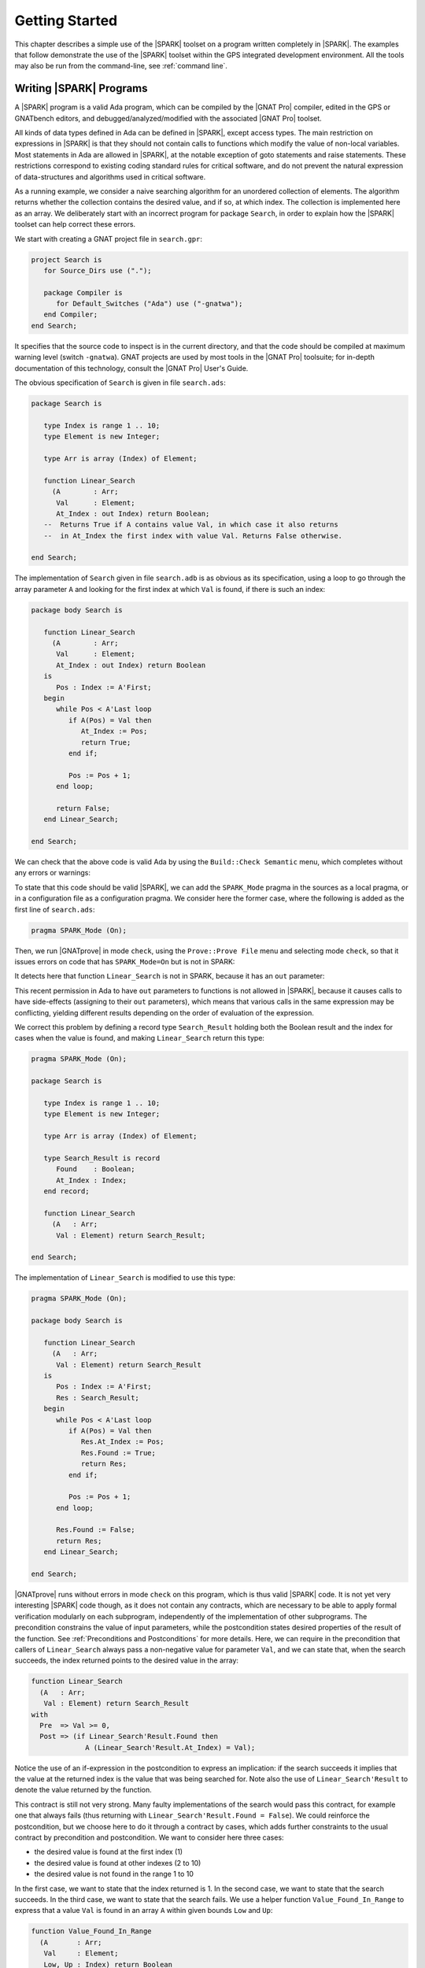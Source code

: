 .. _getting started:

***************
Getting Started
***************

This chapter describes a simple use of the |SPARK| toolset on a program written
completely in |SPARK|.  The examples that follow demonstrate the use of the
|SPARK| toolset within the GPS integrated development environment. All the tools
may also be run from the command-line, see :ref:`command line`.

Writing |SPARK| Programs
========================

A |SPARK| program is a valid Ada program, which can be compiled by the |GNAT
Pro| compiler, edited in the GPS or GNATbench editors, and
debugged/analyzed/modified with the associated |GNAT Pro| toolset.

All kinds of data types defined in Ada can be defined in |SPARK|, except access
types. The main restriction on expressions in |SPARK| is that they should not
contain calls to functions which modify the value of non-local variables. Most
statements in Ada are allowed in |SPARK|, at the notable exception of goto
statements and raise statements. These restrictions correspond to existing
coding standard rules for critical software, and do not prevent the natural
expression of data-structures and algorithms used in critical software.

As a running example, we consider a naive searching algorithm for an unordered
collection of elements. The algorithm returns whether the collection contains
the desired value, and if so, at which index. The collection is implemented
here as an array. We deliberately start with an incorrect program for package
``Search``, in order to explain how the |SPARK| toolset can help correct
these errors.

We start with creating a GNAT project file in ``search.gpr``:

.. code-block:: ada

    project Search is
       for Source_Dirs use (".");

       package Compiler is
          for Default_Switches ("Ada") use ("-gnatwa");
       end Compiler;
    end Search;

It specifies that the source code to inspect is in the current directory, and
that the code should be compiled at maximum warning level (switch
``-gnatwa``). GNAT projects are used by most tools in the |GNAT Pro| toolsuite;
for in-depth documentation of this technology, consult the |GNAT Pro|
User's Guide.

The obvious specification of ``Search`` is given in file ``search.ads``:

.. code-block:: ada

   package Search is

      type Index is range 1 .. 10;
      type Element is new Integer;

      type Arr is array (Index) of Element;

      function Linear_Search
        (A        : Arr;
         Val      : Element;
         At_Index : out Index) return Boolean;
      --  Returns True if A contains value Val, in which case it also returns
      --  in At_Index the first index with value Val. Returns False otherwise.

   end Search;

The implementation of ``Search`` given in file ``search.adb`` is as obvious as
its specification, using a loop to go through the array parameter ``A``
and looking for the first index at which ``Val`` is found, if there
is such an index:

.. code-block:: ada

   package body Search is

      function Linear_Search
        (A        : Arr;
         Val      : Element;
         At_Index : out Index) return Boolean
      is
         Pos : Index := A'First;
      begin
         while Pos < A'Last loop
            if A(Pos) = Val then
               At_Index := Pos;
               return True;
            end if;

            Pos := Pos + 1;
         end loop;

         return False;
      end Linear_Search;

   end Search;

We can check that the above code is valid Ada by using the ``Build::Check
Semantic`` menu, which completes without any errors or warnings:

.. image:: static/search_check_semantic.png

To state that this code should be valid |SPARK|, we can add the
``SPARK_Mode`` pragma in the sources as a local pragma, or in a configuration
file as a configuration pragma. We consider here the former case, where the
following is added as the first line of ``search.ads``:

.. code-block:: ada

    pragma SPARK_Mode (On);

Then, we run |GNATprove| in mode ``check``, using the ``Prove::Prove File``
menu and selecting mode ``check``, so that it issues errors on code that has
``SPARK_Mode=On`` but is not in SPARK:

.. image:: static/search_check.png

It detects here that function ``Linear_Search`` is not in SPARK, because it has
an ``out`` parameter:

.. image:: static/search_not_spark.png

This recent permission in Ada to have ``out`` parameters to functions is not
allowed in |SPARK|, because it causes calls to have side-effects (assigning to
their ``out`` parameters), which means that various calls in the same
expression may be conflicting, yielding different results depending on the
order of evaluation of the expression.

We correct this problem by defining a record type ``Search_Result`` holding
both the Boolean result and the index for cases when the value is found, and
making ``Linear_Search`` return this type:

.. code-block:: ada

    pragma SPARK_Mode (On);

    package Search is

       type Index is range 1 .. 10;
       type Element is new Integer;

       type Arr is array (Index) of Element;

       type Search_Result is record
          Found    : Boolean;
          At_Index : Index;
       end record;

       function Linear_Search
         (A   : Arr;
          Val : Element) return Search_Result;

    end Search;

The implementation of ``Linear_Search`` is modified to use this type:

.. code-block:: ada

    pragma SPARK_Mode (On);

    package body Search is

       function Linear_Search
         (A   : Arr;
          Val : Element) return Search_Result
       is
          Pos : Index := A'First;
          Res : Search_Result;
       begin
          while Pos < A'Last loop
             if A(Pos) = Val then
                Res.At_Index := Pos;
                Res.Found := True;
                return Res;
             end if;

             Pos := Pos + 1;
          end loop;

          Res.Found := False;
          return Res;
       end Linear_Search;

    end Search;

|GNATprove| runs without errors in mode ``check`` on this program, which is
thus valid |SPARK| code. It is not yet very interesting |SPARK| code though, as
it does not contain any contracts, which are necessary to be able to apply
formal verification modularly on each subprogram, independently of the
implementation of other subprograms. The precondition constrains the value of
input parameters, while the postcondition states desired properties of the
result of the function. See :ref:`Preconditions and Postconditions` for more
details. Here, we can require in the precondition that callers of
``Linear_Search`` always pass a non-negative value for parameter ``Val``, and
we can state that, when the search succeeds, the index returned points to the
desired value in the array:

.. code-block:: ada

   function Linear_Search
     (A   : Arr;
      Val : Element) return Search_Result
   with
     Pre  => Val >= 0,
     Post => (if Linear_Search'Result.Found then
                A (Linear_Search'Result.At_Index) = Val);

Notice the use of an if-expression in the postcondition to express an
implication: if the search succeeds it implies that the value at the returned index
is the value that was being searched for. Note also the use of ``Linear_Search'Result``
to denote the value returned by the function.

This contract is still not very strong. Many faulty implementations of the
search would pass this contract, for example one that always fails (thus
returning with ``Linear_Search'Result.Found = False``). We could reinforce the
postcondition, but we choose here to do it through a contract by cases, which
adds further constraints to the usual contract by precondition and
postcondition. We want to consider here three cases:

* the desired value is found at the first index (1)
* the desired value is found at other indexes (2 to 10)
* the desired value is not found in the range 1 to 10

In the first case, we want to state that the index returned is 1. In the second
case, we want to state that the search succeeds. In the third case, we want to
state that the search fails. We use a helper function ``Value_Found_In_Range``
to express that a value ``Val`` is found in an array ``A`` within given bounds
``Low`` and ``Up``:

.. code-block:: ada

   function Value_Found_In_Range
     (A       : Arr;
      Val     : Element;
      Low, Up : Index) return Boolean
   is (for some J in Low .. Up => A(J) = Val);

   function Linear_Search
     (A   : Arr;
      Val : Element) return Search_Result
   with
     Pre  => Val >= 0,
     Post => (if Linear_Search'Result.Found then
                A (Linear_Search'Result.At_Index) = Val),
     Contract_Cases =>
       (A(1) = Val =>
          Linear_Search'Result.At_Index = 1,
        Value_Found_In_Range (A, Val, 2, 10) =>
          Linear_Search'Result.Found,
        (for all J in Arr'Range => A(J) /= Val) =>
          not Linear_Search'Result.Found);

Note that we express ``Value_Found_In_Range`` as an expression function, a
function whose body consists of a single expression, which can be given in a
specification file.

Note also the use of quantified expressions to express properties over
collections: ``for some`` in ``Value_Found_In_Range`` expresses an existential
property (there exists an index in this range such that ...), ``for all`` in
the third contract case expresses a universal property (all indexes in this
range are such that ...).

Each contract case consists of a guard (on the left of the arrow symbol)
evaluated on subprogram entry, and a consequence (on the right of the arrow
symbol) evaluated on subprogram exit. The special expression
``Linear_Search'Result`` may be used in consequence expressions. The three
guards here should cover all possible cases, and be disjoint. When a contract
case is activated (meaning its guard holds on entry), its consequence should
hold on exit.

The program obtained so far is a valid |SPARK| program, which |GNAT Pro|
analyzes semantically without errors or warnings.

Testing |SPARK| Programs
========================

We can compile the above program, and test it on a set of selected inputs. The
following test program exercises the case where the searched value is present in
the array and the case where it is not:

.. code-block:: ada

    with Search;      use Search;
    with Ada.Text_IO; use Ada.Text_IO;

    procedure Test_Search is
       A   : constant Arr := (1, 5, 3, 8, 8, 2, 0, 1, 0, 4);
       Res : Search_Result;

    begin
       Res := Linear_Search (A, 1);
       if Res.Found then
          if Res.At_Index = 1 then
             Put_Line ("OK: Found existing value at first index");
          else
             Put_Line ("not OK: Found existing value at other index");
          end if;
       else
          Put_Line ("not OK: Did not find existing value");
       end if;

       Res := Linear_Search (A, 6);
       if not Res.Found then
          Put_Line ("OK: Did not find non-existing value");
       else
          Put_Line ("not OK: Found non-existing value");
       end if;
    end Test_Search;

We can check that the implementation of ``Search`` passes this test by
compiling and running the test program:

.. code-block:: bash

   $ gnatmake test_search.adb
   $ test_search
   > OK: Found existing value at first index
   > OK: Did not find non-existing value

But only part of the program was really tested, as the contract was not checked
during execution. To check the contract at run time, we recompile with the
switch ``-gnata`` (``a`` for assertions, plus switch ``-f`` to force
recompilation of sources that have not changed):

* a check is inserted that the precondition holds on subprogram entry
* a check is inserted that the postcondition holds on subprogram exit
* a check is inserted that the guards of contract cases are disjoint on
  subprogram entry (no two cases are activated at the same time)
* a check is inserted that the guards of contract cases are complete on
  subprogram entry (one case must be activated)
* a check is inserted that the consequence of the activated contract case holds
  on subprogram exit

Note that the evaluation of the above assertions may also trigger other
run-time check failures, like an index out of bounds. With these additional
run-time checks, an error is reported when running the test program:

.. code-block:: bash

   $ gnatmake -gnata -f test_search.adb
   $ test_search
   > raised SYSTEM.ASSERTIONS.ASSERT_FAILURE : contract cases overlap for subprogram linear_search

It appears that two contract cases for ``Linear_Search`` are activated at the
same time! More information can be generated at run time if the code is
compiler with the switch ``-gnateE``:

.. code-block:: bash

   $ gnatmake -gnata -gnateE -f test_search.adb
   $ test_search
   > raised SYSTEM.ASSERTIONS.ASSERT_FAILURE : contract cases overlap for subprogram linear_search
   >   case guard at search.ads:29 evaluates to True
   >   case guard at search.ads:31 evaluates to True

It shows here that the guards of the first and second contract cases hold at
the same time. This failure in annotations can be debugged with ``gdb`` like a
failure in the code (provided the program was compiled with appropriate
switches, like ``-g -O0``). The stack trace inside GPS shows that the error
occurs on the first call to ``Linear_Search`` in the test program:

.. image:: static/search_gdb.png

Indeed, the value 1 is present twice in the array, at indexes 1 and 8, which
makes the two guards ``A(1) = Val`` and ``Value_Found_In_Range (A, Val, 2, 10``
evaluate to ``True``. We correct the contract of ``Linear_Search`` by
strengthening the guard of the second contract case, so that it only applies
when the value is not found at index 1:

.. code-block:: ada
     :emphasize-lines: 4

     Contract_Cases =>
       (A(1) = Val =>
          Linear_Search'Result.At_Index = 1,
        A(1) /= Val and then Value_Found_In_Range (A, Val, 2, 10) =>
          Linear_Search'Result.Found,
        (for all J in Arr'Range => A(J) /= Val) =>
          not Linear_Search'Result.Found);

With this updated contract, the test passes again, but this time with
assertions checked at run time:

.. code-block:: bash

   $ gnatmake -gnata test_search.adb
   $ test_search
   > OK: Found existing value at first index
   > OK: Did not find non-existing value

The program obtained so far passes successfully a test campaign (of one test!)
that achieves 100% coverage for all the common coverage criteria, once
impossible paths have been ruled out: statement coverage, condition coverage,
the MC/DC coverage used in avionics, and even the full static path coverage.

Formal Verification of |SPARK| Programs
=======================================

Formal verification of |SPARK| programs is a two-step process:

#. the first step checks that flows through the program correctly implement the
   specified flows (if any), and that all values read are initialized.
#. the second step checks that the program correctly implement its specified
   contracts (if any), and that no run-time error can be raised.

Step 1 is implemented as a static analysis pass in the tool |GNATprove|, in
``flow`` mode. This mode is still experimental, so many |SPARK| features
are not yet supported. Step 2 is implemented as a deductive verification pass
in the tool |GNATprove|, in the default ``prove`` mode. This mode is well
developed, but a few |SPARK| features are still not yet supported.

The difference between these two steps should be emphasized. Static analysis in
step 1 is a terminating algorithm, which typically takes 2 to 10 times as long
as compilation to complete. Deductive verification in step 2 is based on the
generation of logical formulas for each check to prove, which are then passed
on to an automatic prover to decide whether the logical formula holds or
not. The generation of logical formulas is a translation phase, which typically
takes 10 times as long as compilation to complete. The automatic proof of logical
formulas may take a very long time, or never terminate, hence the use of a timeout
(default=1s) for each call to the automatic prover. It is this last step which
takes the most time when calling |GNATprove| on a program, but it is also a
step which can be completely parallelized (using switch ``-j`` to specify the
number of parallel processes): each logical formula can be proved
independently, so the more cores are available the faster it completes.

.. note::

   The proof results presented in this tutorial may slightly vary from
   the results you obtain on your machine, as the automatic prover may take
   more or less time to complete a proof depending on the platform and machine
   used.

We start with the flow analysis of ``Search``, using the still experimental mode
``flow`` of |GNATprove| reached through the ``Prove::Prove File`` menu:

.. image:: static/search_flow.png

Here, it issues an error message:

.. code-block:: bash

   search.adb:21:07: use of uninitialized variable "res.at_index"

Inside the GPS editor, we can click on the path icon, either on the left of the
message, or on line 21 in file ``search.adb``, to show the path on which
``Res.At_Index`` is not initialized:

.. image:: static/search_flow_error.png

.. note::

   If you use the SPARK-HiLite GPL 2013 release, the way to display a path
   in GPS is slightly different. Instead of clicking on an icon, you need
   to right-click on the error message in the Location View, and select
   ``Prove::Show Path`` in the contextual menu that is raised. The menu
   ``Prove::Show Path`` displayed when right-clicking in the code panel
   should not be used.

This shows that, when the value is not found, the component ``At_Index``
of the value returned is indeed not initialized. Although that is allowed in Ada,
|SPARK| requires that all inputs and outputs of subprograms are completely
initialized (and the value returned by a function is such an output). Although
we could give a dummy value to component ``At_Index`` when the search fails, we
choose to turn the type ``Search_Result`` into a discriminant record, so that
the component ``At_Index`` is only usable when the search succeeds:

.. code-block:: ada

       type Search_Result (Found : Boolean := False) is record
          case Found is
             when True =>
                At_Index : Index;
             when False =>
                null;
          end case;
       end record;

Then, in the implementation of ``Linear_Search``, we change the value of the
discriminant depending on the success of the search:

.. code-block:: ada

       function Linear_Search
         (A   : Arr;
          Val : Element) return Search_Result
       is
          Pos : Index := A'First;
          Res : Search_Result;
       begin
          while Pos < A'Last loop
             if A(Pos) = Val then
                Res := (Found    => True,
                        At_Index => Pos);
                return Res;
             end if;

             Pos := Pos + 1;
          end loop;

          Res := (Found => False);
          return Res;
       end Linear_Search;

|GNATprove| runs without errors in mode ``flow`` on this program, which shows
there are no reads of uninitialized data.

We continue with the proof of contracts and absence of run-time errors, using
the main mode ``prove`` of |GNATprove|, in the ``Prove::Prove File`` menu. It
completes in a few seconds, with messages stating that 3 checks could not be
proved:

.. image:: static/search_not_proved.png

Note that there is no such message on the postcondition of ``Linear_Search``,
which means that it was proved. Likewise, there are no such messages on the
body of ``Linear_Search``, which means that no run-time errors can be raised
when executing the function.

All 3 unproved checks are checked when exiting from ``Linear_Search``. It is
expected that not much can be proved at this point, given that the body of
``Linear_Search`` has a loop but no loop invariant, so the formulas generated
for these checks assume the worst about locations modified in the loop. A loop
invariant is a special pragma ``Loop_Invariant`` stating an assertion in a
loop, which can be both executed at run-time like a regular pragma ``Assert``,
and used by |GNATprove| to summarize the effect of successive iterations of the
loop. We need to add a loop invariant stating enough properties about the
cumulative effect of loop iterations, so that the contract cases of
``Linear_Search`` become provable. Here, it should state that the value
searched was not previously found:

.. code-block:: ada

         pragma Loop_Invariant
           (not Value_Found_In_Range (A, Val, A'First, Pos));

As stated above, this invariant holds exactly between the two statements in the
loop (after the if-statement, before the increment of the index). Thus, it
should be inserted at this place. With this loop invariant, two checks
previously not proved are now proved, and a check previously proved becomes
unproved:

.. image:: static/search_loopinv.png

The new unproved check may seem odd, since all we did was add information in
the form of a loop invariant. The reason is that we also removed information at
the same time. By adding a loop invariant, we require |GNATprove| to prove
iterations around the (virtual) loop formed by the following steps:

#. Take any context satisfying the loop invariant, which summarizes all
   previous iterations of the loop.
#. Execute the end of a source loop iteration (just the increment here).
#. Test whether the loop exits, and continue with values which do not exit.
#. Execute the start of a source loop iteration (just the if-statement here).
#. Check that the loop invariant still holds.

Around this virtual loop, nothing guarantees that the index ``Pos`` is not the
maximal index at step 2 (the increment), so the range check cannot be
proved. It was previously proved because, in the absence of a loop invariant,
|GNATprove| proves iterations around the source loop, and then we get the
information that, since the loop did not exit, its test ``Pos < A'Last`` is
false, so the range check can be proved.

We solve this issue by setting the type of ``Pos`` to the base type of
``Index``, which ranges past the last value of ``Index``. (This may not be the
simplest solution, but we use it here for the dynamics of this tutorial.)

.. code-block:: ada

      Pos : Index'Base := A'First;

And we add the range information for ``Pos`` to the loop invariant:

.. code-block:: ada

         pragma Loop_Invariant
           (Pos in A'Range
              and then
            not Value_Found_In_Range (A, Val, A'First, Pos));

This allows |GNATprove| to prove the range check on line 21, but the loop invariant
preservation becomes unproved:

.. image:: static/search_loopinv_not_proved.png

This is actually progress! Indeed, the loop invariant should be strong enough
to:

#. prove the absence of run-time errors in the loop and after the loop
#. prove that it is preserved from iteration to iteration
#. prove the postcondition and contract cases of the subprogram

So we have just achieved goal 1 above! And the currently unproved preservation
of the loop invariant is goal 2.

As we have modified the code and annotations, it is a good time to compile and
run our test program, before doing any more formal verification work. This
helps catch bugs early, and it's easy to do! In particular, the loop
invariant will be dynamically checked at each iteration through the loop.
Here, testing does not show any problems:

.. code-block:: bash

   $ gnatmake -gnata test_search.adb
   $ test_search
   > OK: Found existing value at first index
   > OK: Did not find non-existing value

The next easy thing to do is to increase the timeout of the automatic
prover. Its default of 1s is deliberately low, to facilitate interaction with
|GNATprove| during the development of annotations, but it is not sufficient to
prove the more complex checks. Let's increase it to 10s, and rerun |GNATprove|:

.. image:: static/search_loopinv_proved.png

The loop invariant preservation was proved! One unproved check remains, in the
contract cases of ``Linear_Search``. We need to check that the loop invariant
is strong enough to prove the unproved contract case (goal 3 above). To help
with this assessment, we use the ``Prove Line`` contextual menu available on
line 35:

.. image:: static/search_prove_line.png

This runs |GNATprove| only on the checks that originate from line 35, in a
special mode which considers separately individual execution paths if
needed. The check is still not proved, but GPS now displays an icon, either on
the left of the message, or on line 35 in file ``search.ads``, to show the path
on which the contract case is not proved:

.. image:: static/search_path_info.png

.. note::

   If you use the SPARK-HiLite GPL 2013 release, the way to display a path
   in GPS is slightly different. Instead of clicking on an icon, you need
   to right-click on the error message in the Location View, and select
   ``Prove::Show Path`` in the contextual menu that is raised. The menu
   ``Prove::Show Path`` displayed when right-clicking in the code panel
   should not be used.

This corresponds to a case where the implementation of ``Loop_Search`` does not
find the searched value, but the guard of the second contract case holds,
meaning that the value is present in the range 2 to 10. Looking more closely at
the path highlighted, we can see that the loop exits when ``Pos = A'Last``, so
the value 10 is never considered! We correct this bug by changing the loop test
from a strict to a non-strict comparison operation:

.. code-block:: ada

         while Pos <= A'Last loop

On this modified code, we rerun |GNATprove| on line 35, checking the box
``Report Proved VCs`` to get information even when a check is proved. The
reassuring green color (and the accompanying info message) show that the check
was proved this time:

.. image:: static/search_case_proved.png

As usual after code changes, we rerun the test program, which shows no
errors. Rerunning |GNATprove| on the complete file shows no more unproved
checks. The ``Search`` unit has been fully proved. To see all the checks that
were proved, we can rerun the tool with box ``Report Proved VCs`` checked,
which displays the results previously computed:

.. image:: static/search_all_proved.png

Note that one thing that was not proved is that ``Linear_Search``
terminates. As it contains a while-loop, it could loop forever. To prove that
it is not the case, we add a loop variant, which specifies a quantity varying
monotonically with each iteration. Since this quantity is bounded by its type,
and we have proved absence of run-time errors in ``Linear_Search``, proving
this monotonicity property also shows that there cannot be an infinite number
of iterations of the loop. The natural loop invariant for ``Linear_Search`` is
the index ``Pos``, which increases at each loop iteration:

.. code-block:: ada

         pragma Loop_Variant (Increases => Pos);

With this last modification, the test program still runs without errors (it
checks dynamically that the loop variant is respected), and the program is
still fully proved. Here is the final version of ``Search``, with the complete
annotations:

.. code-block:: ada

    pragma SPARK_Mode (On);

    package Search is

       type Index is range 1 .. 10;
       type Element is new Integer;

       type Arr is array (Index) of Element;

       type Search_Result (Found : Boolean := False) is record
          case Found is
             when True =>
                At_Index : Index;
             when False =>
                null;
          end case;
       end record;

       function Value_Found_In_Range
         (A       : Arr;
          Val     : Element;
          Low, Up : Index) return Boolean
       is (for some J in Low .. Up => A(J) = Val);

       function Linear_Search
         (A   : Arr;
          Val : Element) return Search_Result
       with
         Pre  => Val >= 0,
         Post => (if Linear_Search'Result.Found then
                    A (Linear_Search'Result.At_Index) = Val),
         Contract_Cases =>
           (A(1) = Val =>
              Linear_Search'Result.At_Index = 1,
            A(1) /= Val and then Value_Found_In_Range (A, Val, 2, 10) =>
              Linear_Search'Result.Found,
            (for all J in Arr'Range => A(J) /= Val) =>
              not Linear_Search'Result.Found);

    end Search;

.. code-block:: ada

    pragma SPARK_Mode (On);

    package body Search is

       function Linear_Search
         (A   : Arr;
          Val : Element) return Search_Result
       is
          Pos : Index'Base := A'First;
          Res : Search_Result;
       begin
          while Pos <= A'Last loop
             if A(Pos) = Val then
                Res := (Found    => True,
                        At_Index => Pos);
                return Res;
             end if;

             pragma Loop_Invariant
               (Pos in A'Range
                  and then
                not Value_Found_In_Range (A, Val, A'First, Pos));
             pragma Loop_Variant (Increases => Pos);

             Pos := Pos + 1;
          end loop;

          Res := (Found => False);
          return Res;
       end Linear_Search;

    end Search;

This concludes our initial tour of the |SPARK| toolset!
